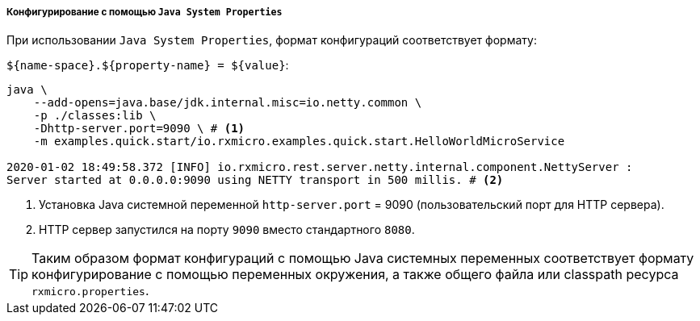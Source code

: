 ===== Конфигурирование с помощью `Java System Properties`

При использовании `Java System Properties`, формат конфигураций соответствует формату:

`${name-space}.${property-name} = ${value}`:

[source,text]
----
java \
    --add-opens=java.base/jdk.internal.misc=io.netty.common \
    -p ./classes:lib \
    -Dhttp-server.port=9090 \ # <1>
    -m examples.quick.start/io.rxmicro.examples.quick.start.HelloWorldMicroService

2020-01-02 18:49:58.372 [INFO] io.rxmicro.rest.server.netty.internal.component.NettyServer :
Server started at 0.0.0.0:9090 using NETTY transport in 500 millis. # <2>
----
<1> Установка Java системной переменной `http-server.port` = 9090 (пользовательский порт для HTTP сервера).
<2> HTTP сервер запустился на порту `9090` вместо стандартного `8080`.

[TIP]
====
Таким образом формат конфигураций с помощью Java системных переменных соответствует формату конфигурирование с помощью переменных окружения, а также общего файла или classpath ресурса `rxmicro.properties`.
====
